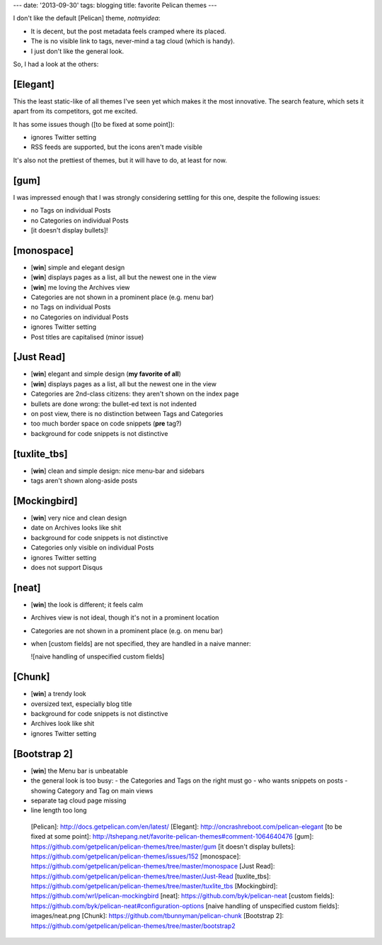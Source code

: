 ---
date: '2013-09-30'
tags: blogging
title: favorite Pelican themes
---

I don\'t like the default [Pelican] theme, `notmyidea`:

-   It is decent, but the post metadata feels cramped where its placed.
-   The is no visible link to tags, never-mind a tag cloud (which is
    handy).
-   I just don\'t like the general look.

So, I had a look at the others:

[Elegant]
=========

This the least static-like of all themes I\'ve seen yet which makes it
the most innovative. The search feature, which sets it apart from its
competitors, got me excited.

It has some issues though ([to be fixed at some point]):

-   ignores Twitter setting
-   RSS feeds are supported, but the icons aren\'t made visible

It\'s also not the prettiest of themes, but it will have to do, at least
for now.

[gum]
=====

I was impressed enough that I was strongly considering settling for this
one, despite the following issues:

-   no Tags on individual Posts
-   no Categories on individual Posts
-   [it doesn\'t display bullets]!

[monospace]
===========

-   \[**win**\] simple and elegant design
-   \[**win**\] displays pages as a list, all but the newest one in the
    view
-   \[**win**\] me loving the Archives view
-   Categories are not shown in a prominent place (e.g. menu bar)
-   no Tags on individual Posts
-   no Categories on individual Posts
-   ignores Twitter setting
-   Post titles are capitalised (minor issue)

[Just Read]
===========

-   \[**win**\] elegant and simple design (**my favorite of all**)
-   \[**win**\] displays pages as a list, all but the newest one in the
    view
-   Categories are 2nd-class citizens: they aren\'t shown on the index
    page
-   bullets are done wrong: the bullet-ed text is not indented
-   on post view, there is no distinction between Tags and Categories
-   too much border space on code snippets (**pre** tag?)
-   background for code snippets is not distinctive

[tuxlite\_tbs]
==============

-   \[**win**\] clean and simple design: nice menu-bar and sidebars
-   tags aren\'t shown along-aside posts

[Mockingbird]
=============

-   \[**win**\] very nice and clean design
-   date on Archives looks like shit
-   background for code snippets is not distinctive
-   Categories only visible on individual Posts
-   ignores Twitter setting
-   does not support Disqus

[neat]
======

-   \[**win**\] the look is different; it feels calm
-   Archives view is not ideal, though it\'s not in a prominent location
-   Categories are not shown in a prominent place (e.g. on menu bar)
-   when [custom fields] are not specified, they are handled in a naive
    manner:

    ![naive handling of unspecified custom fields]

[Chunk]
=======

-   \[**win**\] a trendy look
-   oversized text, especially blog title
-   background for code snippets is not distinctive
-   Archives look like shit
-   ignores Twitter setting

[Bootstrap 2]
=============

-   \[**win**\] the Menu bar is unbeatable
-   the general look is too busy:
    -   the Categories and Tags on the right must go
    -   who wants snippets on posts
    -   showing Category and Tag on main views
-   separate tag cloud page missing
-   line length too long

  [Pelican]: http://docs.getpelican.com/en/latest/
  [Elegant]: http://oncrashreboot.com/pelican-elegant
  [to be fixed at some point]: http://tshepang.net/favorite-pelican-themes#comment-1064640476
  [gum]: https://github.com/getpelican/pelican-themes/tree/master/gum
  [it doesn\'t display bullets]: https://github.com/getpelican/pelican-themes/issues/152
  [monospace]: https://github.com/getpelican/pelican-themes/tree/master/monospace
  [Just Read]: https://github.com/getpelican/pelican-themes/tree/master/Just-Read
  [tuxlite\_tbs]: https://github.com/getpelican/pelican-themes/tree/master/tuxlite_tbs
  [Mockingbird]: https://github.com/wrl/pelican-mockingbird
  [neat]: https://github.com/byk/pelican-neat
  [custom fields]: https://github.com/byk/pelican-neat#configuration-options
  [naive handling of unspecified custom fields]: images/neat.png
  [Chunk]: https://github.com/tbunnyman/pelican-chunk
  [Bootstrap 2]: https://github.com/getpelican/pelican-themes/tree/master/bootstrap2
